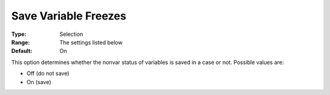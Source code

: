 

.. _Options_Variables_-_Save_Variable_Free:


Save Variable Freezes
=====================



:Type:	Selection	
:Range:	The settings listed below	
:Default:	On	



This option determines whether the nonvar status of variables is saved in a case or not. Possible values are:



*	Off (do not save)
*	On (save)



